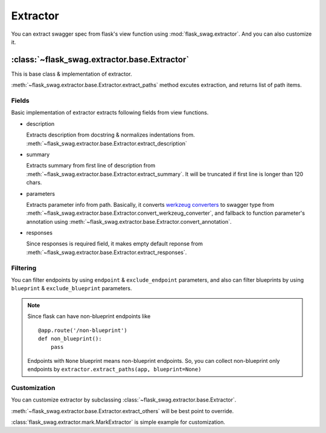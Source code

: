 Extractor
=========

You can extract swagger spec from flask's view function using
:mod:`flask_swag.extractor`. And you can also customize it.

:class:`~flask_swag.extractor.base.Extractor`
---------------------------------------------

This is base class & implementation of extractor.

:meth:`~flask_swag.extractor.base.Extractor.extract_paths` method excutes extraction,
and returns list of path items.


Fields
~~~~~~

Basic implementation of extractor extracts following fields from view functions.


*   description

    Extracts description from docstring & normalizes indentations from.
    :meth:`~flask_swag.extractor.base.Extractor.extract_description`

*   summary

    Extracts summary from first line of description from
    :meth:`~flask_swag.extractor.base.Extractor.extract_summary`.
    It will be truncated if first
    line is longer than 120 chars.

*   parameters

    Extracts parameter info from path. Basically, it converts
    `werkzeug converters <http://werkzeug.pocoo.org/docs/latest/routing/#builtin-converters>`_
    to swagger type from
    :meth:`~flask_swag.extractor.base.Extractor.convert_werkzeug_converter`,
    and fallback to function parameter's annotation using
    :meth:`~flask_swag.extractor.base.Extractor.convert_annotation`.

*   responses

    Since responses is required field, it makes empty default reponse from
    :meth:`~flask_swag.extractor.base.Extractor.extract_responses`.



Filtering
~~~~~~~~~

You can filter endpoints by using ``endpoint`` & ``exclude_endpoint`` parameters, and also can filter blueprints by using ``blueprint`` & ``exclude_blueprint`` parameters.

.. note::

   Since flask can have non-blueprint endpoints like ::

      @app.route('/non-blueprint')
      def non_blueprint():
          pass

   Endpoints with ``None`` blueprint means non-blueprint endpoints.
   So, you can collect non-blueprint only endpoints by
   ``extractor.extract_paths(app, blueprint=None)``

Customization
~~~~~~~~~~~~~

You can customize extractor by subclassing :class:`~flask_swag.extractor.base.Extractor`.

:meth:`~flask_swag.extractor.base.Extractor.extract_others` will be best point to override.

:class:`flask_swag.extractor.mark.MarkExtractor` is simple example for customization.
